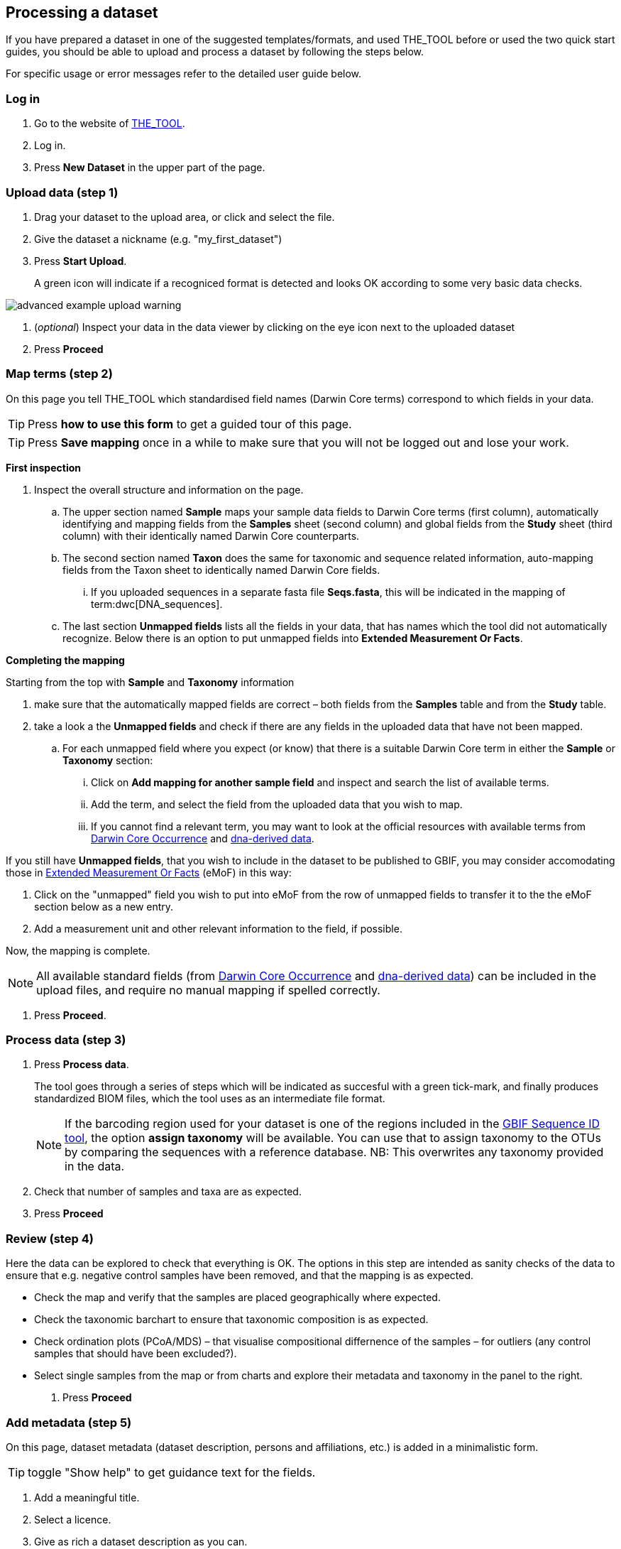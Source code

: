 [[processing]]
== Processing a dataset

If you have prepared a dataset in one of the suggested templates/formats, and used THE_TOOL before or used the two quick start guides, you should be able to upload and process a dataset by following the steps below.

For specific usage or error messages refer to the detailed user guide below.

=== Log in

. Go to the website of https://edna-tool.gbif-uat.org/[THE_TOOL^].
. Log in.
. Press *New Dataset* in the upper part of the page.

=== Upload data (step 1)

. Drag your dataset to the upload area, or click and select the file.
. Give the dataset a nickname (e.g. "my_first_dataset")
. Press *Start Upload*.
+
A green icon will indicate if a recogniced format is detected and looks OK according to some very basic data checks.

image::img/advanced_example_upload_warning.png[]

. (_optional_) Inspect your data in the data viewer by clicking on the eye icon next to the uploaded dataset
+ 
. Press *Proceed*

=== Map terms (step 2)

On this page you tell THE_TOOL which standardised field names (Darwin Core terms) correspond to which fields in your data.

TIP: Press *how to use this form* to get a guided tour of this page.

TIP: Press *Save mapping* once in a while to make sure that you will not be logged out and lose your work.

*First inspection*

. Inspect the overall structure and information on the page.
.. The upper section named *Sample* maps your sample data fields to Darwin Core terms (first column), automatically identifying and mapping fields from the *Samples* sheet (second column) and global fields from the *Study* sheet (third column) with their identically named Darwin Core counterparts.
.. The second section named *Taxon* does the same for taxonomic and sequence related information, auto-mapping fields from the Taxon sheet to identically named Darwin Core fields.
... If you uploaded sequences in a separate fasta file *Seqs.fasta*, this will be indicated in the mapping of term:dwc[DNA_sequences].
.. The last section *Unmapped fields* lists all the fields in your data, that has names which the tool did not automatically  recognize. Below there is an option to put unmapped fields into *Extended Measurement Or Facts*.

*Completing the mapping*

Starting from the top with *Sample* and *Taxonomy* information

. make sure that the automatically mapped fields are correct – both fields from the *Samples* table and from the *Study* table.
. take a look a the *Unmapped fields* and check if there are any fields in the uploaded data that have not been mapped.
.. For each unmapped field where you expect (or know) that there is a suitable Darwin Core term in either the *Sample* or *Taxonomy* section:
... Click on *Add mapping for another sample field* and inspect and search the list of available terms.
... Add the term, and select the field from the uploaded data that you wish to map.
... If you cannot find a relevant term, you may want to look at the official resources with available terms from https://rs.gbif.org/core/dwc_occurrence_2024-02-23.xml[Darwin Core Occurrence] and https://rs.gbif.org/extension/gbif/1.0/dna_derived_data_2024-04-17.xml[dna-derived data].

If you still have *Unmapped fields*, that you wish to include in the dataset to be published to GBIF, you may consider accomodating those in https://rs.gbif.org/extension/obis/extended_measurement_or_fact_2023-08-28.xml[Extended Measurement Or Facts] (eMoF) in this way:

. Click on the "unmapped" field you wish to put into eMoF from the row of unmapped fields to transfer it to the the eMoF section below as a new entry.
. Add a measurement unit and other relevant information to the field, if possible.

Now, the mapping is complete.

NOTE: All available standard fields (from https://rs.gbif.org/core/dwc_occurrence_2024-02-23.xml[Darwin Core Occurrence] and https://rs.gbif.org/extension/gbif/1.0/dna_derived_data_2024-04-17.xml[dna-derived data]) can be included in the upload files, and require no manual mapping if spelled correctly.

. Press *Proceed*.

=== Process data (step 3)

. Press *Process data*.
+
The tool goes through a series of steps which will be indicated as succesful with a green tick-mark, and finally produces standardized BIOM files, which the tool uses as an intermediate file format.
+
NOTE: If the barcoding region used for your dataset is one of the regions included in the https://www.gbif.org/tools/sequence-id[GBIF Sequence ID tool^], the option *assign taxonomy* will be available. You can use that to assign taxonomy to the OTUs by comparing the sequences with a reference database. NB: This overwrites any taxonomy provided in the data.

. Check that number of samples and taxa are as expected.
. Press *Proceed*

=== Review (step 4)

Here the data can be explored to check that everything is OK. The options in this step are intended as sanity checks of the data to ensure that e.g. negative control samples have been removed, and that the mapping is as expected.

* Check the map and verify that the samples are placed geographically where expected.
* Check the taxonomic barchart to ensure that taxonomic composition is as expected.
* Check ordination plots (PCoA/MDS) – that visualise compositional differnence of the samples – for outliers (any control samples that should have been excluded?).
* Select single samples from the map or from charts and explore their metadata and taxonomy in the panel to the right.
. Press *Proceed*

=== Add metadata (step 5)

On this page, dataset metadata (dataset description, persons and affiliations, etc.) is added in a minimalistic form.

TIP: toggle "Show help" to get guidance text for the fields.

. Add a meaningful title.
. Select a licence.
. Give as rich a dataset description as you can.
. Add all persons you wish to associate with the dataset.
. Be sure to put the person that knows about this dataset (you?) as the contact, so that response and issues about this dataset is directed to the correct person.
. Fill out the other fields as good as possible.
. Press *Proceed*.

=== Export (step 6)

This last page of the process produces a Darwin Core Archive that can be published directly to the https://www.gbif-uat.org/[GBIF test environment (UAT)^] from THE_TOOL. In technical terms this version of the dataset will be hosted and published by the dummy publisher https://www.gbif-uat.org/publisher/f7ecf12b-221d-4eea-806d-fb4b37face25[*GBIF eDNA Test organisation*] with an endpoint at https://hosted-datasets.gbif-uat.org/edna/.

. Press *Create DWC archive*.
+
This creates the <<dwc-a>> from the data, going through a series of steps, that will be indicated as succesful with a green tick-mark.

. Press *Publish to GBIF test environment (UAT)*.
+
A prompt will inform that it takes some minutes before the data is fully ingested and will show up with all samples in the GBIF test environment (and the map will only appear the next day). A link to the dataset in the test environment will appear next to the *Publish* button.

. Explore the dataset in the test environment
. Ensure that all information and data is processed and displayed appropriately.

WARNING: Currently, THE_TOOL is in the GBIF test environment, and it is still being developed and has not been formally released. Uploaded datasets and the produced BIOM files and Darwin Core Archive should be downloaded and stored locally to ensure they are not lost in case of problems in the GBIF test environment.

NOTE: If you end up with a dataset suitable for proper publication to GBIF.org, go to <<publishing>>.
